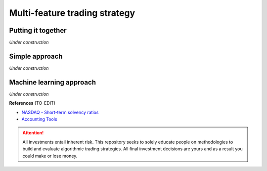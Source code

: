 Multi-feature trading strategy
==================================

Putting it together
----------------------------

| *Under construction*


Simple approach
-------------------

| *Under construction*

Machine learning approach
--------------------------------------

| *Under construction*



**References** (TO-EDIT)

* `NASDAQ - Short-term solvency ratios <https://www.nasdaq.com/glossary/s/short-term-solvency-ratios#:~:text=Terms%20By%3A%20s-,Short%2Dterm%20solvency%20ratios,Beta>`_
* `Accounting Tools <https://www.accountingtools.com>`_

.. attention::
   | All investments entail inherent risk. This repository seeks to solely educate 
     people on methodologies to build and evaluate algorithmic trading strategies. 
     All final investment decisions are yours and as a result you could make or lose money.